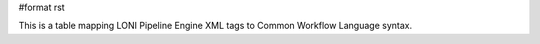 #format rst

This is a table mapping LONI Pipeline Engine XML tags to Common Workflow Language syntax.

